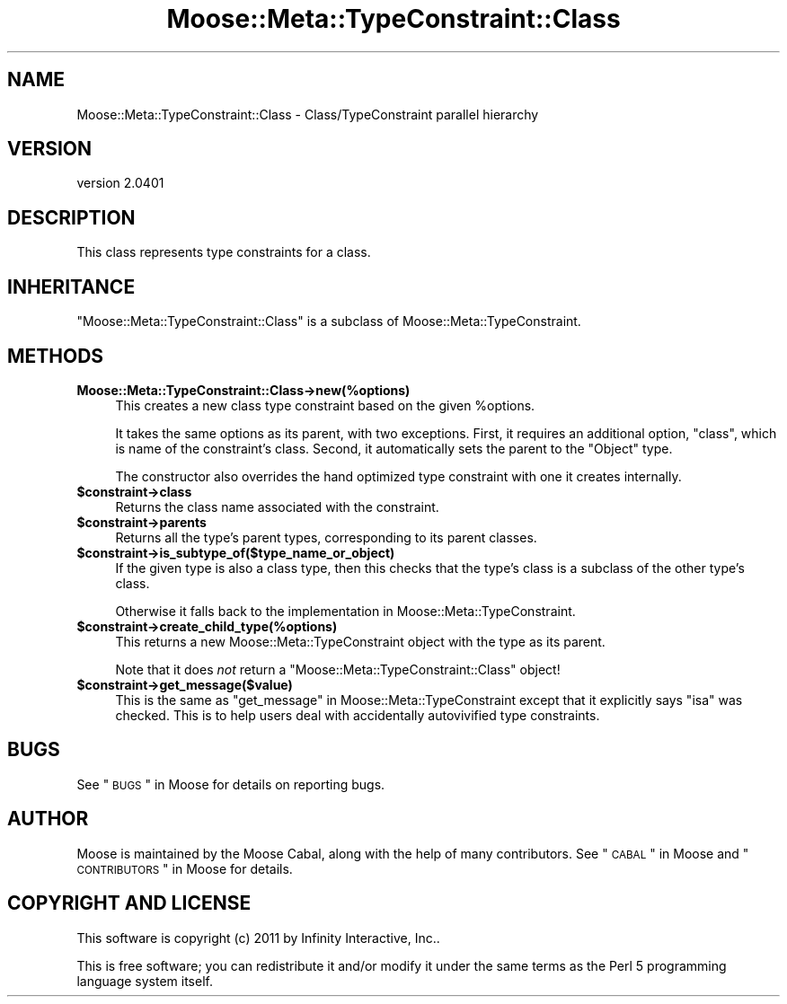 .\" Automatically generated by Pod::Man 2.23 (Pod::Simple 3.14)
.\"
.\" Standard preamble:
.\" ========================================================================
.de Sp \" Vertical space (when we can't use .PP)
.if t .sp .5v
.if n .sp
..
.de Vb \" Begin verbatim text
.ft CW
.nf
.ne \\$1
..
.de Ve \" End verbatim text
.ft R
.fi
..
.\" Set up some character translations and predefined strings.  \*(-- will
.\" give an unbreakable dash, \*(PI will give pi, \*(L" will give a left
.\" double quote, and \*(R" will give a right double quote.  \*(C+ will
.\" give a nicer C++.  Capital omega is used to do unbreakable dashes and
.\" therefore won't be available.  \*(C` and \*(C' expand to `' in nroff,
.\" nothing in troff, for use with C<>.
.tr \(*W-
.ds C+ C\v'-.1v'\h'-1p'\s-2+\h'-1p'+\s0\v'.1v'\h'-1p'
.ie n \{\
.    ds -- \(*W-
.    ds PI pi
.    if (\n(.H=4u)&(1m=24u) .ds -- \(*W\h'-12u'\(*W\h'-12u'-\" diablo 10 pitch
.    if (\n(.H=4u)&(1m=20u) .ds -- \(*W\h'-12u'\(*W\h'-8u'-\"  diablo 12 pitch
.    ds L" ""
.    ds R" ""
.    ds C` ""
.    ds C' ""
'br\}
.el\{\
.    ds -- \|\(em\|
.    ds PI \(*p
.    ds L" ``
.    ds R" ''
'br\}
.\"
.\" Escape single quotes in literal strings from groff's Unicode transform.
.ie \n(.g .ds Aq \(aq
.el       .ds Aq '
.\"
.\" If the F register is turned on, we'll generate index entries on stderr for
.\" titles (.TH), headers (.SH), subsections (.SS), items (.Ip), and index
.\" entries marked with X<> in POD.  Of course, you'll have to process the
.\" output yourself in some meaningful fashion.
.ie \nF \{\
.    de IX
.    tm Index:\\$1\t\\n%\t"\\$2"
..
.    nr % 0
.    rr F
.\}
.el \{\
.    de IX
..
.\}
.\"
.\" Accent mark definitions (@(#)ms.acc 1.5 88/02/08 SMI; from UCB 4.2).
.\" Fear.  Run.  Save yourself.  No user-serviceable parts.
.    \" fudge factors for nroff and troff
.if n \{\
.    ds #H 0
.    ds #V .8m
.    ds #F .3m
.    ds #[ \f1
.    ds #] \fP
.\}
.if t \{\
.    ds #H ((1u-(\\\\n(.fu%2u))*.13m)
.    ds #V .6m
.    ds #F 0
.    ds #[ \&
.    ds #] \&
.\}
.    \" simple accents for nroff and troff
.if n \{\
.    ds ' \&
.    ds ` \&
.    ds ^ \&
.    ds , \&
.    ds ~ ~
.    ds /
.\}
.if t \{\
.    ds ' \\k:\h'-(\\n(.wu*8/10-\*(#H)'\'\h"|\\n:u"
.    ds ` \\k:\h'-(\\n(.wu*8/10-\*(#H)'\`\h'|\\n:u'
.    ds ^ \\k:\h'-(\\n(.wu*10/11-\*(#H)'^\h'|\\n:u'
.    ds , \\k:\h'-(\\n(.wu*8/10)',\h'|\\n:u'
.    ds ~ \\k:\h'-(\\n(.wu-\*(#H-.1m)'~\h'|\\n:u'
.    ds / \\k:\h'-(\\n(.wu*8/10-\*(#H)'\z\(sl\h'|\\n:u'
.\}
.    \" troff and (daisy-wheel) nroff accents
.ds : \\k:\h'-(\\n(.wu*8/10-\*(#H+.1m+\*(#F)'\v'-\*(#V'\z.\h'.2m+\*(#F'.\h'|\\n:u'\v'\*(#V'
.ds 8 \h'\*(#H'\(*b\h'-\*(#H'
.ds o \\k:\h'-(\\n(.wu+\w'\(de'u-\*(#H)/2u'\v'-.3n'\*(#[\z\(de\v'.3n'\h'|\\n:u'\*(#]
.ds d- \h'\*(#H'\(pd\h'-\w'~'u'\v'-.25m'\f2\(hy\fP\v'.25m'\h'-\*(#H'
.ds D- D\\k:\h'-\w'D'u'\v'-.11m'\z\(hy\v'.11m'\h'|\\n:u'
.ds th \*(#[\v'.3m'\s+1I\s-1\v'-.3m'\h'-(\w'I'u*2/3)'\s-1o\s+1\*(#]
.ds Th \*(#[\s+2I\s-2\h'-\w'I'u*3/5'\v'-.3m'o\v'.3m'\*(#]
.ds ae a\h'-(\w'a'u*4/10)'e
.ds Ae A\h'-(\w'A'u*4/10)'E
.    \" corrections for vroff
.if v .ds ~ \\k:\h'-(\\n(.wu*9/10-\*(#H)'\s-2\u~\d\s+2\h'|\\n:u'
.if v .ds ^ \\k:\h'-(\\n(.wu*10/11-\*(#H)'\v'-.4m'^\v'.4m'\h'|\\n:u'
.    \" for low resolution devices (crt and lpr)
.if \n(.H>23 .if \n(.V>19 \
\{\
.    ds : e
.    ds 8 ss
.    ds o a
.    ds d- d\h'-1'\(ga
.    ds D- D\h'-1'\(hy
.    ds th \o'bp'
.    ds Th \o'LP'
.    ds ae ae
.    ds Ae AE
.\}
.rm #[ #] #H #V #F C
.\" ========================================================================
.\"
.IX Title "Moose::Meta::TypeConstraint::Class 3"
.TH Moose::Meta::TypeConstraint::Class 3 "2011-11-17" "perl v5.12.4" "User Contributed Perl Documentation"
.\" For nroff, turn off justification.  Always turn off hyphenation; it makes
.\" way too many mistakes in technical documents.
.if n .ad l
.nh
.SH "NAME"
Moose::Meta::TypeConstraint::Class \- Class/TypeConstraint parallel hierarchy
.SH "VERSION"
.IX Header "VERSION"
version 2.0401
.SH "DESCRIPTION"
.IX Header "DESCRIPTION"
This class represents type constraints for a class.
.SH "INHERITANCE"
.IX Header "INHERITANCE"
\&\f(CW\*(C`Moose::Meta::TypeConstraint::Class\*(C'\fR is a subclass of
Moose::Meta::TypeConstraint.
.SH "METHODS"
.IX Header "METHODS"
.IP "\fBMoose::Meta::TypeConstraint::Class\->new(%options)\fR" 4
.IX Item "Moose::Meta::TypeConstraint::Class->new(%options)"
This creates a new class type constraint based on the given
\&\f(CW%options\fR.
.Sp
It takes the same options as its parent, with two exceptions. First,
it requires an additional option, \f(CW\*(C`class\*(C'\fR, which is name of the
constraint's class.  Second, it automatically sets the parent to the
\&\f(CW\*(C`Object\*(C'\fR type.
.Sp
The constructor also overrides the hand optimized type constraint with
one it creates internally.
.ie n .IP "\fB\fB$constraint\fB\->class\fR" 4
.el .IP "\fB\f(CB$constraint\fB\->class\fR" 4
.IX Item "$constraint->class"
Returns the class name associated with the constraint.
.ie n .IP "\fB\fB$constraint\fB\->parents\fR" 4
.el .IP "\fB\f(CB$constraint\fB\->parents\fR" 4
.IX Item "$constraint->parents"
Returns all the type's parent types, corresponding to its parent
classes.
.ie n .IP "\fB\fB$constraint\fB\->is_subtype_of($type_name_or_object)\fR" 4
.el .IP "\fB\f(CB$constraint\fB\->is_subtype_of($type_name_or_object)\fR" 4
.IX Item "$constraint->is_subtype_of($type_name_or_object)"
If the given type is also a class type, then this checks that the
type's class is a subclass of the other type's class.
.Sp
Otherwise it falls back to the implementation in
Moose::Meta::TypeConstraint.
.ie n .IP "\fB\fB$constraint\fB\->create_child_type(%options)\fR" 4
.el .IP "\fB\f(CB$constraint\fB\->create_child_type(%options)\fR" 4
.IX Item "$constraint->create_child_type(%options)"
This returns a new Moose::Meta::TypeConstraint object with the type
as its parent.
.Sp
Note that it does \fInot\fR return a
\&\f(CW\*(C`Moose::Meta::TypeConstraint::Class\*(C'\fR object!
.ie n .IP "\fB\fB$constraint\fB\->get_message($value)\fR" 4
.el .IP "\fB\f(CB$constraint\fB\->get_message($value)\fR" 4
.IX Item "$constraint->get_message($value)"
This is the same as \*(L"get_message\*(R" in Moose::Meta::TypeConstraint except
that it explicitly says \f(CW\*(C`isa\*(C'\fR was checked. This is to help users deal
with accidentally autovivified type constraints.
.SH "BUGS"
.IX Header "BUGS"
See \*(L"\s-1BUGS\s0\*(R" in Moose for details on reporting bugs.
.SH "AUTHOR"
.IX Header "AUTHOR"
Moose is maintained by the Moose Cabal, along with the help of many contributors. See \*(L"\s-1CABAL\s0\*(R" in Moose and \*(L"\s-1CONTRIBUTORS\s0\*(R" in Moose for details.
.SH "COPYRIGHT AND LICENSE"
.IX Header "COPYRIGHT AND LICENSE"
This software is copyright (c) 2011 by Infinity Interactive, Inc..
.PP
This is free software; you can redistribute it and/or modify it under
the same terms as the Perl 5 programming language system itself.
